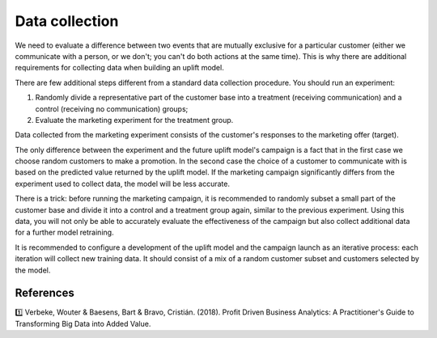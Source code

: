 **********************
Data collection
**********************

We need to evaluate a difference between two events that are mutually exclusive for a particular customer (either we communicate with a person, or we don't; you can't do both actions at the same time). This is why there are additional requirements for collecting data when building an uplift model.

There are few additional steps different from a standard data collection procedure. You should run an experiment:

1. Randomly divide a representative part of the customer base into a treatment (receiving communication) and a control (receiving no communication) groups;
2. Evaluate the marketing experiment for the treatment group.

Data collected from the marketing experiment consists of the customer's responses to the marketing offer (target).

The only difference between the experiment and the future uplift model's campaign is a fact that in the first case we choose random customers to make a promotion. In the second case the choice of a customer to communicate with is based on the predicted value returned by the uplift model. If the marketing campaign significantly differs from the experiment used to collect data, the model will be less accurate.

There is a trick: before running the marketing campaign, it is recommended to randomly subset a small part of the customer base and divide it into a control and a treatment group again, similar to the previous experiment. Using this data, you will not only be able to accurately evaluate the effectiveness of the campaign but also collect additional data for a further model retraining.

.. image:: ../../_static/images/user_guide/ug_data_collection.gif
   :alt: Experimental design to collect the train data for uplift modeling

It is recommended to configure a development of the uplift model and the campaign launch as an iterative process: each iteration will collect new training data. It should consist of a mix of a random customer subset and customers selected by the model.

References
==========

1️⃣ Verbeke, Wouter & Baesens, Bart & Bravo, Cristián. (2018). Profit Driven Business Analytics: A Practitioner's Guide to Transforming Big Data into Added Value.
